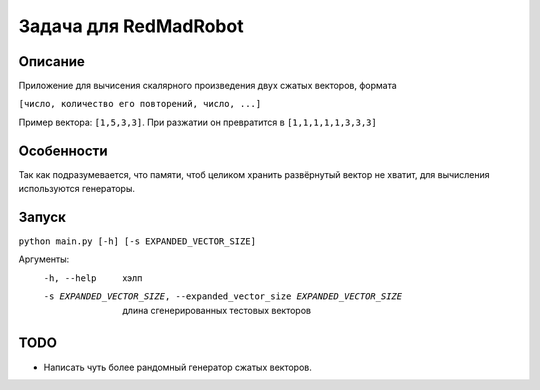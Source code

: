 Задача для RedMadRobot
======================
Описание
--------
Приложение для вычисения скалярного произведения двух сжатых векторов, формата

``[число, количество его повторений, число, ...]``

Пример вектора: ``[1,5,3,3]``. При разжатии он превратится в ``[1,1,1,1,1,3,3,3]``

Особенности
-----------
Так как подразумевается, что памяти, чтоб целиком хранить развёрнутый вектор
не хватит, для вычисления используются генераторы.

Запуск
------
``python main.py [-h] [-s EXPANDED_VECTOR_SIZE]``

Аргументы:
  -h, --help            хэлп
  -s EXPANDED_VECTOR_SIZE, --expanded_vector_size EXPANDED_VECTOR_SIZE
                        длина сгенерированных тестовых векторов

TODO
----
- Написать чуть более рандомный генератор сжатых векторов.